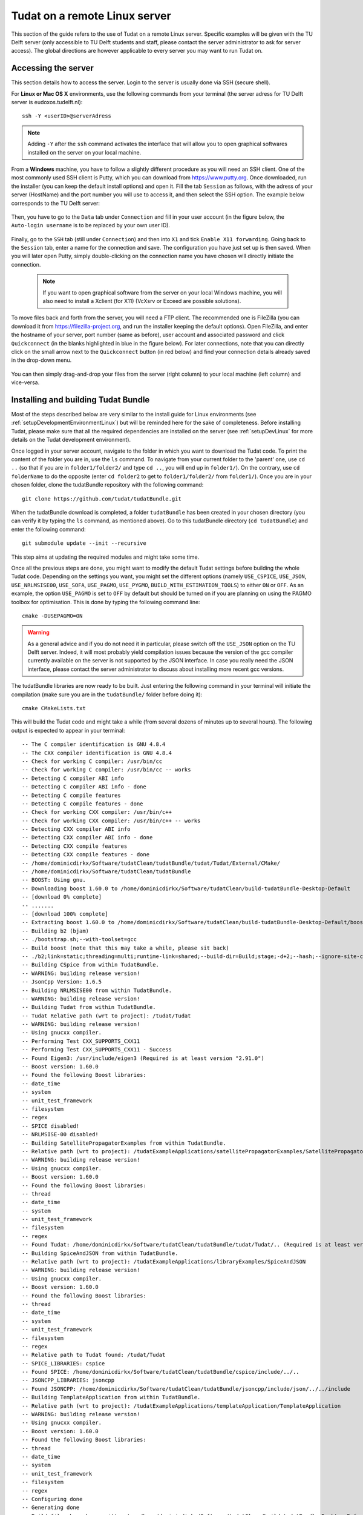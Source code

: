 .. _setupLinuxServer:

Tudat on a remote Linux server
==============================

This section of the guide refers to the use of Tudat on a remote Linux server. Specific examples will be given with the TU Delft server (only accessible to TU Delft students and staff, please contact the server administrator to ask for server access). The global directions are however applicable to every server you may want to run Tudat on. 

Accessing the server
~~~~~~~~~~~~~~~~~~~~

This section details how to access the server. Login to the server is usually done via SSH (secure shell). 

For **Linux or Mac OS X** environments, use the following commands from your terminal (the server adress for TU Delft server is eudoxos.tudelft.nl)::

	ssh -Y <userID>@serverAdress

.. note:: Adding :literal:`-Y` after the :literal:`ssh` command activates the interface that will allow you to open graphical softwares installed on the server on your local machine. 

From a **Windows** machine, you have to follow a slightly different procedure as you will need an SSH client. One of the most commonly used SSH client is Putty, which you can download from https://www.putty.org. Once downloaded, run the installer (you can keep the default install options) and open it. Fill the tab :literal:`Session` as follows, with the adress of your server (HostName) and the port number you will use to access it, and then select the SSH option. The example below corresponds to the TU Delft server:

    .. figure:: images/puttySessionTab.PNG

Then, you have to go to the :literal:`Data` tab under :literal:`Connection` and fill in your user account (in the figure below, the :literal:`Auto-login username` is to be replaced by your own user ID).

    .. figure:: images/puttyDataTab.PNG

Finally, go to the :literal:`SSH` tab (still under :literal:`Connection`) and then into :literal:`X1` and tick :literal:`Enable X11 forwarding`. Going back to the :literal:`Session` tab, enter a name for the connection and save. The configuration you have just set up is then saved. When you will later open Putty, simply double-clicking on the connection name you have chosen will directly initiate the connection. 

   .. note:: If you want to open graphical software from the server on your local Windows machine, you will also need to install a Xclient (for X11) (VcXsrv or Exceed are possible solutions).

To move files back and forth from the server, you will need a FTP client. The recommended one is FileZilla (you can download it from https://filezilla-project.org, and run the installer keeping the default options). Open FileZilla, and enter the hostname of your server, port number (same as before), user account and associated password and click :literal:`Quickconnect` (in the blanks highlighted in blue in the figure below). For later connections, note that you can directly click on the small arrow next to the :literal:`Quickconnect` button (in red below) and find your connection details already saved in the drop-down menu.

   .. figure:: images/fileZilla.png

You can then simply drag-and-drop your files from the server (right column) to your local machine (left column) and vice-versa.

Installing and building Tudat Bundle
~~~~~~~~~~~~~~~~~~~~~~~~~~~~~~~~~~~~

Most of the steps described below are very similar to the install guide for Linux environments (see :ref:`setupDevelopmentEnvironmentLinux`) but will be reminded here for the sake of completeness. Before installing Tudat, please make sure that all the required dependencies are installed on the server (see :ref:`setupDevLinux` for more details on the Tudat development environment).

Once logged in your server account, navigate to the folder in which you want to download the Tudat code. To print the content of the folder you are in, use the :literal:`ls` command. To navigate from your current folder to the 'parent' one, use :literal:`cd ..` (so that if you are in :literal:`folder1/folder2/` and type :literal:`cd ..`, you will end up in :literal:`folder1/`). On the contrary, use :literal:`cd folderName` to do the opposite (enter :literal:`cd folder2` to get to :literal:`folder1/folder2/` from :literal:`folder1/`). Once you are in your chosen folder, clone the tudatBundle repository with the following command::

	git clone https://github.com/tudat/tudatBundle.git
	
When the tudatBundle download is completed, a folder :literal:`tudatBundle` has been created in your chosen directory (you can verify it by typing the :literal:`ls` command, as mentioned above). Go to this tudatBundle directory (:literal:`cd tudatBundle`) and enter the following command:: 

	git submodule update --init --recursive
	
This step aims at updating the required modules and might take some time.

Once all the previous steps are done, you might want to modify the default Tudat settings before building the whole Tudat code. Depending on the settings you want, you might set the different options (namely :literal:`USE_CSPICE`, :literal:`USE_JSON`, :literal:`USE_NRLMSISE00`, :literal:`USE_SOFA`, :literal:`USE_PAGMO`, :literal:`USE_PYGMO`, :literal:`BUILD_WITH_ESTIMATION_TOOLS`) to either :literal:`ON` or :literal:`OFF`. As an example, the option :literal:`USE_PAGMO` is set to :literal:`OFF` by default but should be turned on if you are planning on using the PAGMO toolbox for optimisation. This is done by typing the following command line::

        cmake -DUSEPAGMO=ON


.. warning:: As a general advice and if you do not need it in particular, please switch off the :literal:`USE_JSON` option on the TU Delft server. Indeed, it will most probably yield compilation issues because the version of the gcc compiler currently available on the server is not supported by the JSON interface. In case you really need the JSON interface, please contact the server administrator to discuss about installing more recent gcc versions.

The tudatBundle libraries are now ready to be built. Just entering the following command in your terminal will initiate the compilation (make sure you are in the :literal:`tudatBundle/` folder before doing it)::

        cmake CMakeLists.txt

This will build the Tudat code and might take a while (from several dozens of minutes up to several hours). The following output is expected to appear in your terminal::

        -- The C compiler identification is GNU 4.8.4
        -- The CXX compiler identification is GNU 4.8.4
        -- Check for working C compiler: /usr/bin/cc
        -- Check for working C compiler: /usr/bin/cc -- works
        -- Detecting C compiler ABI info
        -- Detecting C compiler ABI info - done
        -- Detecting C compile features
        -- Detecting C compile features - done
        -- Check for working CXX compiler: /usr/bin/c++
        -- Check for working CXX compiler: /usr/bin/c++ -- works
        -- Detecting CXX compiler ABI info
        -- Detecting CXX compiler ABI info - done
        -- Detecting CXX compile features
        -- Detecting CXX compile features - done
        -- /home/dominicdirkx/Software/tudatClean/tudatBundle/tudat/Tudat/External/CMake/
        -- /home/dominicdirkx/Software/tudatClean/tudatBundle
        -- BOOST: Using gnu.
        -- Downloading boost 1.60.0 to /home/dominicdirkx/Software/tudatClean/build-tudatBundle-Desktop-Default
        -- [download 0% complete]
        -- .......
        -- [download 100% complete]
        -- Extracting boost 1.60.0 to /home/dominicdirkx/Software/tudatClean/build-tudatBundle-Desktop-Default/boost_unzip
        -- Building b2 (bjam)
        -- ./bootstrap.sh;--with-toolset=gcc
        -- Build boost (note that this may take a while, please sit back)
        -- ./b2;link=static;threading=multi;runtime-link=shared;--build-dir=Build;stage;-d+2;--hash;--ignore-site-config;variant=release;cxxflags=-fPIC;cxxflags=-std=c++11;--layout=tagged;toolset=gcc;-sNO_BZIP2=1;--with-filesystem;--with-system;--with-thread;--with-regex;--with-date_time;--with-test
        -- Building CSpice from within TudatBundle.
        -- WARNING: building release version!
        -- JsonCpp Version: 1.6.5
        -- Building NRLMSISE00 from within TudatBundle.
        -- WARNING: building release version!
        -- Building Tudat from within TudatBundle.
        -- Tudat Relative path (wrt to project): /tudat/Tudat
        -- WARNING: building release version!
        -- Using gnucxx compiler.
        -- Performing Test CXX_SUPPORTS_CXX11
	-- Performing Test CXX_SUPPORTS_CXX11 - Success
        -- Found Eigen3: /usr/include/eigen3 (Required is at least version "2.91.0")
        -- Boost version: 1.60.0
        -- Found the following Boost libraries:
        -- date_time
        -- system
        -- unit_test_framework
        -- filesystem
        -- regex
        -- SPICE disabled!
        -- NRLMSISE-00 disabled!
        -- Building SatellitePropagatorExamples from within TudatBundle.
        -- Relative path (wrt to project): /tudatExampleApplications/satellitePropagatorExamples/SatellitePropagatorExamples
        -- WARNING: building release version!
        -- Using gnucxx compiler.
        -- Boost version: 1.60.0
        -- Found the following Boost libraries:
        -- thread
        -- date_time
        -- system
        -- unit_test_framework
        -- filesystem
        -- regex
        -- Found Tudat: /home/dominicdirkx/Software/tudatClean/tudatBundle/tudat/Tudat/.. (Required is at least version "2.0")
        -- Building SpiceAndJSON from within TudatBundle.
        -- Relative path (wrt to project): /tudatExampleApplications/libraryExamples/SpiceAndJSON
        -- WARNING: building release version!
        -- Using gnucxx compiler.
        -- Boost version: 1.60.0
        -- Found the following Boost libraries:
        -- thread
        -- date_time
        -- system
        -- unit_test_framework
        -- filesystem
        -- regex
        -- Relative path to Tudat found: /tudat/Tudat
        -- SPICE_LIBRARIES: cspice
        -- Found SPICE: /home/dominicdirkx/Software/tudatClean/tudatBundle/cspice/include/../..
	-- JSONCPP_LIBRARIES: jsoncpp
        -- Found JSONCPP: /home/dominicdirkx/Software/tudatClean/tudatBundle/jsoncpp/include/json/../../include
        -- Building TemplateApplication from within TudatBundle.
        -- Relative path (wrt to project): /tudatExampleApplications/templateApplication/TemplateApplication
        -- WARNING: building release version!
        -- Using gnucxx compiler.
        -- Boost version: 1.60.0
        -- Found the following Boost libraries:
        -- thread
        -- date_time
        -- system
        -- unit_test_framework
        -- filesystem
        -- regex
        -- Configuring done
        -- Generating done
        -- Build files have been written to: /home/dominicdirkx/Software/tudatClean/build-tudatBundle-Desktop-Default


When the process is over, Tudat has been successfully build in your server account! 
The only remaining step is to run all the unit tests to ensure Tudat is working properly. It can be done from the tudatBundle directory by typing the following command::

	cmake --build . --target all -- test
	
You should then be able to see the unit tests being run in your terminal, the output looking as follows::

      15:15:48: Running steps for project TudatBundle...
      15:15:48: Starting: "/usr/bin/make" test
      Running tests...
      Test project /home/dominicdirkx/Software/tudat/build-tudatBundle-Desktop-Default 
      Start   1: sofa-test
      1/249 Test   #1: sofa-test ............................................................   Passed    0.01 sec
            Start   2: test_AerodynamicMomentAndAerodynamicForce
      2/249 Test   #2: test_AerodynamicMomentAndAerodynamicForce ............................   Passed    3.06 sec
            Start   3: test_AerodynamicsNamespace
      3/249 Test   #3: test_AerodynamicsNamespace ...........................................   Passed    0.00 sec
            Start   4: test_AerodynamicCoefficientGenerator
      4/249 Test   #4: test_AerodynamicCoefficientGenerator .................................   Passed    0.03 sec
            Start   5: test_ExponentialAtmosphere
      5/249 Test   #5: test_ExponentialAtmosphere ...........................................   Passed    0.00 sec
            Start   6: test_CustomConstantTemperatureAtmosphere
      6/249 Test   #6: test_CustomConstantTemperatureAtmosphere .............................   Passed    0.00 sec
            Start   7: test_TabulatedAtmosphere
      7/249 Test   #7: test_TabulatedAtmosphere .............................................   Passed   26.81 sec
            Start   8: test_TabulatedAerodynamicCoefficients
      8/249 Test   #8: test_TabulatedAerodynamicCoefficients ................................   Passed    1.37 sec
      ...
      ...
      ...
      243/249 Test #243: test_JsonInterfaceTermination ........................................   Passed    0.02 sec
              Start 244: test_JsonInterfaceThrust
      244/249 Test #244: test_JsonInterfaceThrust .............................................   Passed    0.01 sec
              Start 245: test_JsonInterfaceTorque
      245/249 Test #245: test_JsonInterfaceTorque .............................................   Passed    0.00 sec
              Start 246: test_JsonInterfaceVariable
      246/249 Test #246: test_JsonInterfaceVariable ...........................................   Passed    0.01 sec
              Start 247: test_JsonInterfaceObservation
      247/249 Test #247: test_JsonInterfaceObservation ........................................   Passed    0.09 sec
              Start 248: test_JsonInterfaceParameter
      248/249 Test #248: test_JsonInterfaceParameter ..........................................   Passed    0.05 sec
              Start 249: test_JsonInterfaceSimulationSingleSatelliteVariational
      249/249 Test #249: test_JsonInterfaceSimulationSingleSatelliteVariational ...............   Passed    0.09 sec

      100% tests passed, 0 tests failed out of 249
      Total Test time (real) = 623.61 sec
      15:16:48: The process "/usr/bin/make" exited normally.

Depending on your compilation settings, this step can take from several minutes to more than one hour (the number of unit tests also depends on your settings). If the output ends with :literal:`100% tests passed, 0 tests failed`, everything worked out and you do not need to take any further action. If any tests fail the reader is refered to :ref:`debuggingFailedUnitTests`. 


Running Tudat applications on the server
~~~~~~~~~~~~~~~~~~~~~~~~~~~~~~~~~~~~~~~~

You are now ready to play around with the sample applications already available in Tudat or to run your own applications on the server. The different applications can be accessed and run from the following folders, depending on the type of application.
	
	- If you want to re-run an unit test independently, go to :literal:`tudatBundle/tudat/bin/unit_tests/`.
	- If you want to run an example application, go to :literal:`tudatBundle/tudatExampleApplications/satellitePropagatorExamples/bin/applications/`.
	- If you want to run an PAGMO optimisation application, go to :literal:`tudatBundle/tudatExampleApplications/libraryExamples/bin/applications/`.

Once you are in the proper directory, use the :literal:`ls` command to get the list of all the built executables. Enter :literal:`./` directly followed by the name of your targeted executable to run it (:literal:`./executable_name`). The executable outputs will then appear in your terminal. 

It is of course also possible to write your own applications and run them on the server. The guidelines to write your application are presented in :ref:`createNewApps`. As mentioned there, new applications are typically added to the :literal:`tudatBundle/tudatApplications/` folder. If so, then the executables created after building your new applications can be found in :literal:`tudatBundle/tudatApplications/bin/applications/` and run with the same :literal:`./` command which has been described above.
For more details about getting a new application from an existing github repository or creating a totally new one, the reader is referred to :ref:`createNewApps`.

When you modify either an application file or some parts of the Tudat code, you need to redo the building process (with the command :literal:`make`, from the folder containing the files you have modified). This will automatically generate new executables corresponding to the updated version of the code.

As previously mentioned, the application outputs appear in the terminal when running the associated executable. However, it might be advantageous to run the application in the background to be allowed to log out from the server while keeping your application running. Several options are possible here:

	- If you have already run your application as described above (so with a simple :literal:`./executable_name` command) but want to put it in the background to be able to log out, then press :literal:`ctrl+Z` to pause it and enter the command :literal:`bg` to put it in the background. Then you can type :literal:`exit` to log out and your application will keep running.
	
	- You can also directly start the process in the background by using the command :literal:`./executable_name &`. However, if you do so, the application outputs will not be accessible. You can choose to store them in a log file so that you can still read them when the running is over. This can be done with the following command (:literal:`log_run_date` being the name of the log file)::
	
		./executable_name > log_run_date 2>&1 &   	
